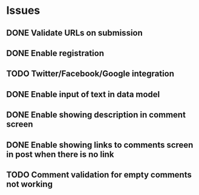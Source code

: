 * Issues
** DONE Validate URLs on submission
** DONE Enable registration
** TODO Twitter/Facebook/Google integration
** DONE Enable input of text in data model
** DONE Enable showing description in comment screen
** DONE Enable showing links to comments screen in post when there is no link
** TODO Comment validation for empty comments not working
